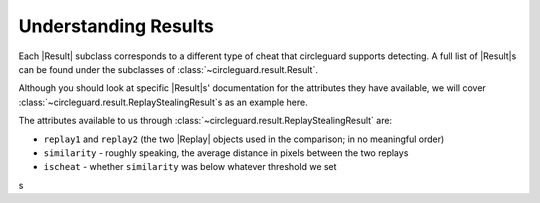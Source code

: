 Understanding Results
=====================
Each |Result| subclass corresponds to a different type of cheat that
circleguard supports detecting. A full list of |Result|\s can be found under
the subclasses of :class:`~circleguard.result.Result`.

Although you should look at specific |Result|\s' documentation for the
attributes they have available, we will cover
:class:`~circleguard.result.ReplayStealingResult`\s as an example here.

The attributes available to us through
:class:`~circleguard.result.ReplayStealingResult` are:

* ``replay1`` and ``replay2`` (the two |Replay| objects used in the comparison;
  in no meaningful order)
* ``similarity`` - roughly speaking, the average distance in pixels between the
  two replays
* ``ischeat`` - whether ``similarity`` was below whatever threshold we set

s
